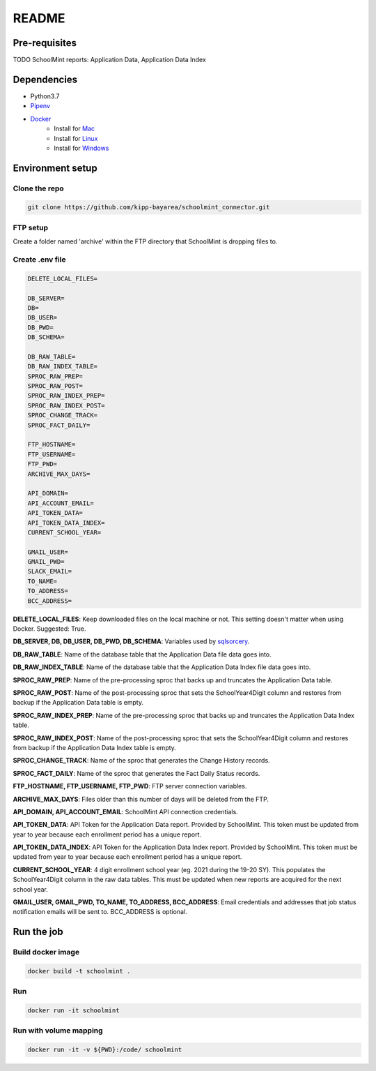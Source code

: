 README
********

Pre-requisites
===============
TODO SchoolMint reports: Application Data, Application Data Index

Dependencies
=============

* Python3.7
* `Pipenv <https://pipenv.readthedocs.io/en/latest/>`_
* `Docker <https://www.docker.com/>`_
    * Install for `Mac <https://docs.docker.com/docker-for-mac/install/>`_
    * Install for `Linux <https://docs.docker.com/install/linux/docker-ce/debian/>`_
    * Install for `Windows <https://docs.docker.com/docker-for-windows/install/>`_


Environment setup
==================

Clone the repo
---------------
.. code-block:: bash

    git clone https://github.com/kipp-bayarea/schoolmint_connector.git


FTP setup
-----------
Create a folder named 'archive' within the FTP directory that SchoolMint is dropping files to.

.. image:: _static/ftp_archive_folder.png

Create .env file
------------------
.. code-block:: text

    DELETE_LOCAL_FILES=

    DB_SERVER=
    DB=
    DB_USER=
    DB_PWD=
    DB_SCHEMA=

    DB_RAW_TABLE=
    DB_RAW_INDEX_TABLE=
    SPROC_RAW_PREP=
    SPROC_RAW_POST=
    SPROC_RAW_INDEX_PREP=
    SPROC_RAW_INDEX_POST=
    SPROC_CHANGE_TRACK=
    SPROC_FACT_DAILY=

    FTP_HOSTNAME=
    FTP_USERNAME=
    FTP_PWD=
    ARCHIVE_MAX_DAYS=

    API_DOMAIN=
    API_ACCOUNT_EMAIL=
    API_TOKEN_DATA=
    API_TOKEN_DATA_INDEX=
    CURRENT_SCHOOL_YEAR=

    GMAIL_USER=
    GMAIL_PWD=
    SLACK_EMAIL=
    TO_NAME=
    TO_ADDRESS=
    BCC_ADDRESS=

**DELETE_LOCAL_FILES**: Keep downloaded files on the local machine or not. 
This setting doesn't matter when using Docker. Suggested: True.

**DB_SERVER, DB, DB_USER, DB_PWD, DB_SCHEMA**: Variables used by 
`sqlsorcery <https://sqlsorcery.readthedocs.io/en/latest/cookbook/environment.html>`_.

**DB_RAW_TABLE**: Name of the database table that the Application Data 
file data goes into.

**DB_RAW_INDEX_TABLE**: Name of the database table that the Application 
Data Index file data goes into.

**SPROC_RAW_PREP**: Name of the pre-processing sproc that backs up and 
truncates the Application Data table.

**SPROC_RAW_POST**: Name of the post-processing sproc that sets the 
SchoolYear4Digit column and restores from backup if the Application Data table is empty.

**SPROC_RAW_INDEX_PREP**: Name of the pre-processing sproc that backs up 
and truncates the Application Data Index table.

**SPROC_RAW_INDEX_POST**: Name of the post-processing sproc that sets the 
SchoolYear4Digit column and restores from backup if the Application Data 
Index table is empty.

**SPROC_CHANGE_TRACK**: Name of the sproc that generates the Change History 
records.

**SPROC_FACT_DAILY**: Name of the sproc that generates the Fact Daily Status 
records.

**FTP_HOSTNAME, FTP_USERNAME, FTP_PWD**: FTP server connection variables.

**ARCHIVE_MAX_DAYS**: Files older than this number of days will be deleted from the FTP.

**API_DOMAIN, API_ACCOUNT_EMAIL**: SchoolMint API connection credentials.

**API_TOKEN_DATA**: API Token for the Application Data report. Provided by SchoolMint. 
This token must be updated from year to year because each enrollment period has a unique report.

**API_TOKEN_DATA_INDEX**: API Token for the Application Data Index report. Provided by SchoolMint. 
This token must be updated from year to year because each enrollment period has a unique report.

**CURRENT_SCHOOL_YEAR**: 4 digit enrollment school year (eg. 2021 during the 19-20 SY). 
This populates the SchoolYear4Digit column in the raw data tables. 
This must be updated when new reports are acquired for the next school year.

**GMAIL_USER, GMAIL_PWD, TO_NAME, TO_ADDRESS, BCC_ADDRESS**: 
Email credentials and addresses that job status notification emails will be sent to. 
BCC_ADDRESS is optional.


Run the job
================

Build docker image
-------------------
.. code-block:: bash

    docker build -t schoolmint .


Run
----
.. code-block:: bash

    docker run -it schoolmint


Run with volume mapping
------------------------
.. code-block:: bash

    docker run -it -v ${PWD}:/code/ schoolmint
